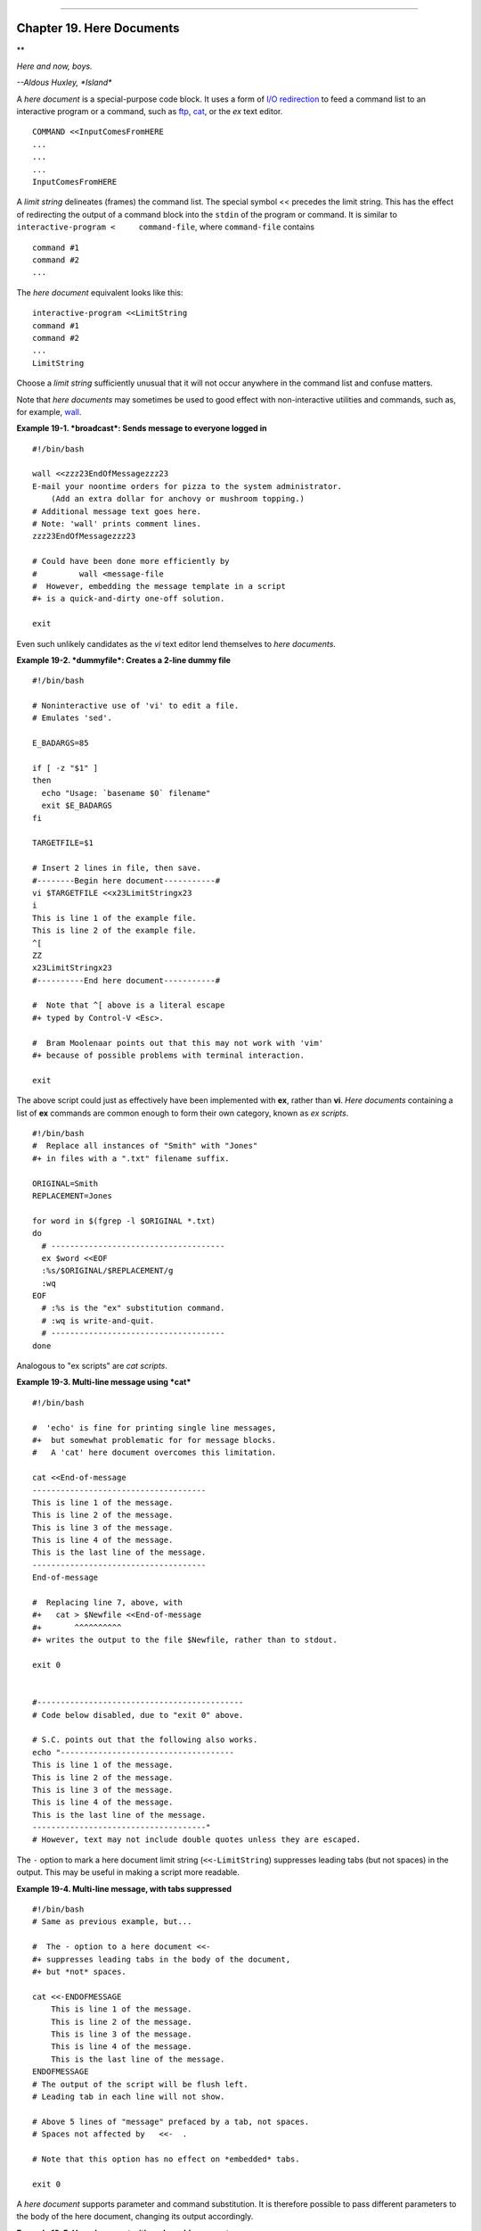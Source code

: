 +----------------------------------+----+-------------------------+
| Advanced Bash-Scripting Guide:   |
+==================================+====+=========================+
| `Prev <globbingref.html>`_       |    | `Next <x17700.html>`_   |
+----------------------------------+----+-------------------------+

--------------

Chapter 19. Here Documents
==========================

**

*Here and now, boys.*

*--Aldous Huxley, *Island**

A *here document* is a special-purpose code block. It uses a form of
`I/O redirection <io-redirection.html#IOREDIRREF>`_ to feed a command
list to an interactive program or a command, such as
`ftp <communications.html#FTPREF>`_, `cat <basic.html#CATREF>`_, or the
*ex* text editor.

::

    COMMAND <<InputComesFromHERE
    ...
    ...
    ...
    InputComesFromHERE

A *limit string* delineates (frames) the command list. The special
symbol << precedes the limit string. This has the effect of redirecting
the output of a command block into the ``stdin`` of the program or
command. It is similar to ``interactive-program <     command-file``,
where ``command-file`` contains

::

    command #1
    command #2
    ...

The *here document* equivalent looks like this:

::

    interactive-program <<LimitString
    command #1
    command #2
    ...
    LimitString

Choose a *limit string* sufficiently unusual that it will not occur
anywhere in the command list and confuse matters.

Note that *here documents* may sometimes be used to good effect with
non-interactive utilities and commands, such as, for example,
`wall <system.html#WALLREF>`_.

**Example 19-1. *broadcast*: Sends message to everyone logged in**

::

    #!/bin/bash

    wall <<zzz23EndOfMessagezzz23
    E-mail your noontime orders for pizza to the system administrator.
        (Add an extra dollar for anchovy or mushroom topping.)
    # Additional message text goes here.
    # Note: 'wall' prints comment lines.
    zzz23EndOfMessagezzz23

    # Could have been done more efficiently by
    #         wall <message-file
    #  However, embedding the message template in a script
    #+ is a quick-and-dirty one-off solution.

    exit

Even such unlikely candidates as the *vi* text editor lend themselves to
*here documents*.

**Example 19-2. *dummyfile*: Creates a 2-line dummy file**

::

    #!/bin/bash

    # Noninteractive use of 'vi' to edit a file.
    # Emulates 'sed'.

    E_BADARGS=85

    if [ -z "$1" ]
    then
      echo "Usage: `basename $0` filename"
      exit $E_BADARGS
    fi

    TARGETFILE=$1

    # Insert 2 lines in file, then save.
    #--------Begin here document-----------#
    vi $TARGETFILE <<x23LimitStringx23
    i
    This is line 1 of the example file.
    This is line 2 of the example file.
    ^[
    ZZ
    x23LimitStringx23
    #----------End here document-----------#

    #  Note that ^[ above is a literal escape
    #+ typed by Control-V <Esc>.

    #  Bram Moolenaar points out that this may not work with 'vim'
    #+ because of possible problems with terminal interaction.

    exit

The above script could just as effectively have been implemented with
**ex**, rather than **vi**. *Here documents* containing a list of **ex**
commands are common enough to form their own category, known as *ex
scripts*.

::

    #!/bin/bash
    #  Replace all instances of "Smith" with "Jones"
    #+ in files with a ".txt" filename suffix. 

    ORIGINAL=Smith
    REPLACEMENT=Jones

    for word in $(fgrep -l $ORIGINAL *.txt)
    do
      # -------------------------------------
      ex $word <<EOF
      :%s/$ORIGINAL/$REPLACEMENT/g
      :wq
    EOF
      # :%s is the "ex" substitution command.
      # :wq is write-and-quit.
      # -------------------------------------
    done

Analogous to "ex scripts" are *cat scripts*.

**Example 19-3. Multi-line message using *cat***

::

    #!/bin/bash

    #  'echo' is fine for printing single line messages,
    #+  but somewhat problematic for for message blocks.
    #   A 'cat' here document overcomes this limitation.

    cat <<End-of-message
    -------------------------------------
    This is line 1 of the message.
    This is line 2 of the message.
    This is line 3 of the message.
    This is line 4 of the message.
    This is the last line of the message.
    -------------------------------------
    End-of-message

    #  Replacing line 7, above, with
    #+   cat > $Newfile <<End-of-message
    #+       ^^^^^^^^^^
    #+ writes the output to the file $Newfile, rather than to stdout.

    exit 0


    #--------------------------------------------
    # Code below disabled, due to "exit 0" above.

    # S.C. points out that the following also works.
    echo "-------------------------------------
    This is line 1 of the message.
    This is line 2 of the message.
    This is line 3 of the message.
    This is line 4 of the message.
    This is the last line of the message.
    -------------------------------------"
    # However, text may not include double quotes unless they are escaped.

The ``-`` option to mark a here document limit string
(``<<-LimitString``) suppresses leading tabs (but not spaces) in the
output. This may be useful in making a script more readable.

**Example 19-4. Multi-line message, with tabs suppressed**

::

    #!/bin/bash
    # Same as previous example, but...

    #  The - option to a here document <<-
    #+ suppresses leading tabs in the body of the document,
    #+ but *not* spaces.

    cat <<-ENDOFMESSAGE
        This is line 1 of the message.
        This is line 2 of the message.
        This is line 3 of the message.
        This is line 4 of the message.
        This is the last line of the message.
    ENDOFMESSAGE
    # The output of the script will be flush left.
    # Leading tab in each line will not show.

    # Above 5 lines of "message" prefaced by a tab, not spaces.
    # Spaces not affected by   <<-  .

    # Note that this option has no effect on *embedded* tabs.

    exit 0

A *here document* supports parameter and command substitution. It is
therefore possible to pass different parameters to the body of the here
document, changing its output accordingly.

**Example 19-5. Here document with replaceable parameters**

::

    #!/bin/bash
    # Another 'cat' here document, using parameter substitution.

    # Try it with no command-line parameters,   ./scriptname
    # Try it with one command-line parameter,   ./scriptname Mortimer
    # Try it with one two-word quoted command-line parameter,
    #                           ./scriptname "Mortimer Jones"

    CMDLINEPARAM=1     #  Expect at least command-line parameter.

    if [ $# -ge $CMDLINEPARAM ]
    then
      NAME=$1          #  If more than one command-line param,
                       #+ then just take the first.
    else
      NAME="John Doe"  #  Default, if no command-line parameter.
    fi  

    RESPONDENT="the author of this fine script"  
      

    cat <<Endofmessage

    Hello, there, $NAME.
    Greetings to you, $NAME, from $RESPONDENT.

    # This comment shows up in the output (why?).

    Endofmessage

    # Note that the blank lines show up in the output.
    # So does the comment.

    exit

This is a useful script containing a *here document* with parameter
substitution.

**Example 19-6. Upload a file pair to *Sunsite* incoming directory**

::

    #!/bin/bash
    # upload.sh

    #  Upload file pair (Filename.lsm, Filename.tar.gz)
    #+ to incoming directory at Sunsite/UNC (ibiblio.org).
    #  Filename.tar.gz is the tarball itself.
    #  Filename.lsm is the descriptor file.
    #  Sunsite requires "lsm" file, otherwise will bounce contributions.


    E_ARGERROR=85

    if [ -z "$1" ]
    then
      echo "Usage: `basename $0` Filename-to-upload"
      exit $E_ARGERROR
    fi  


    Filename=`basename $1`           # Strips pathname out of file name.

    Server="ibiblio.org"
    Directory="/incoming/Linux"
    #  These need not be hard-coded into script,
    #+ but may instead be changed to command-line argument.

    Password="your.e-mail.address"   # Change above to suit.

    ftp -n $Server <<End-Of-Session
    # -n option disables auto-logon

    user anonymous "$Password"       #  If this doesn't work, then try:
                                     #  quote user anonymous "$Password"
    binary
    bell                             # Ring 'bell' after each file transfer.
    cd $Directory
    put "$Filename.lsm"
    put "$Filename.tar.gz"
    bye
    End-Of-Session

    exit 0

Quoting or escaping the "limit string" at the head of a here document
disables parameter substitution within its body. The reason for this is
that *quoting/escaping the limit string* effectively
`escapes <escapingsection.html#ESCP>`_ the $, \`, and \\ `special
characters <special-chars.html#SCHARLIST>`_, and causes them to be
interpreted literally. (Thank you, Allen Halsey, for pointing this out.)

**Example 19-7. Parameter substitution turned off**

::

    #!/bin/bash
    #  A 'cat' here-document, but with parameter substitution disabled.

    NAME="John Doe"
    RESPONDENT="the author of this fine script"  

    cat <<'Endofmessage'

    Hello, there, $NAME.
    Greetings to you, $NAME, from $RESPONDENT.

    Endofmessage

    #   No parameter substitution when the "limit string" is quoted or escaped.
    #   Either of the following at the head of the here document would have
    #+  the same effect.
    #   cat <<"Endofmessage"
    #   cat <<\Endofmessage



    #   And, likewise:

    cat <<"SpecialCharTest"

    Directory listing would follow
    if limit string were not quoted.
    `ls -l`

    Arithmetic expansion would take place
    if limit string were not quoted.
    $((5 + 3))

    A a single backslash would echo
    if limit string were not quoted.
    \\

    SpecialCharTest


    exit

Disabling parameter substitution permits outputting literal text.
Generating scripts or even program code is one use for this.

**Example 19-8. A script that generates another script**

::

    #!/bin/bash
    # generate-script.sh
    # Based on an idea by Albert Reiner.

    OUTFILE=generated.sh         # Name of the file to generate.


    # -----------------------------------------------------------
    # 'Here document containing the body of the generated script.
    (
    cat <<'EOF'
    #!/bin/bash

    echo "This is a generated shell script."
    #  Note that since we are inside a subshell,
    #+ we can't access variables in the "outside" script.

    echo "Generated file will be named: $OUTFILE"
    #  Above line will not work as normally expected
    #+ because parameter expansion has been disabled.
    #  Instead, the result is literal output.

    a=7
    b=3

    let "c = $a * $b"
    echo "c = $c"

    exit 0
    EOF
    ) > $OUTFILE
    # -----------------------------------------------------------

    #  Quoting the 'limit string' prevents variable expansion
    #+ within the body of the above 'here document.'
    #  This permits outputting literal strings in the output file.

    if [ -f "$OUTFILE" ]
    then
      chmod 755 $OUTFILE
      # Make the generated file executable.
    else
      echo "Problem in creating file: \"$OUTFILE\""
    fi

    #  This method can also be used for generating
    #+ C programs, Perl programs, Python programs, Makefiles,
    #+ and the like.

    exit 0

It is possible to set a variable from the output of a here document.
This is actually a devious form of `command
substitution <commandsub.html#COMMANDSUBREF>`_.

::

    variable=$(cat <<SETVAR
    This variable
    runs over multiple lines.
    SETVAR)

    echo "$variable"

A here document can supply input to a function in the same script.

**Example 19-9. Here documents and functions**

::

    #!/bin/bash
    # here-function.sh

    GetPersonalData ()
    {
      read firstname
      read lastname
      read address
      read city 
      read state 
      read zipcode
    } # This certainly looks like an interactive function, but...


    # Supply input to the above function.
    GetPersonalData <<RECORD001
    Bozo
    Bozeman
    2726 Nondescript Dr.
    Baltimore
    MD
    21226
    RECORD001


    echo
    echo "$firstname $lastname"
    echo "$address"
    echo "$city, $state $zipcode"
    echo

    exit 0

It is possible to use : as a dummy command accepting output from a here
document. This, in effect, creates an "anonymous" here document.

**Example 19-10. "Anonymous" Here Document**

::

    #!/bin/bash

    : <<TESTVARIABLES
    ${HOSTNAME?}${USER?}${MAIL?}  # Print error message if one of the variables not set.
    TESTVARIABLES

    exit $?

.. figure:: http://tldp.org/LDP/abs/images/tip.gif
   :align: center
   :alt: Tip

   Tip
A variation of the above technique permits "commenting out" blocks of
code.

**Example 19-11. Commenting out a block of code**

::

    #!/bin/bash
    # commentblock.sh

    : <<COMMENTBLOCK
    echo "This line will not echo."
    This is a comment line missing the "#" prefix.
    This is another comment line missing the "#" prefix.

    &*@!!++=
    The above line will cause no error message,
    because the Bash interpreter will ignore it.
    COMMENTBLOCK

    echo "Exit value of above \"COMMENTBLOCK\" is $?."   # 0
    # No error shown.
    echo


    #  The above technique also comes in useful for commenting out
    #+ a block of working code for debugging purposes.
    #  This saves having to put a "#" at the beginning of each line,
    #+ then having to go back and delete each "#" later.
    #  Note that the use of of colon, above, is optional.

    echo "Just before commented-out code block."
    #  The lines of code between the double-dashed lines will not execute.
    #  ===================================================================
    : <<DEBUGXXX
    for file in *
    do
     cat "$file"
    done
    DEBUGXXX
    #  ===================================================================
    echo "Just after commented-out code block."

    exit 0



    ######################################################################
    #  Note, however, that if a bracketed variable is contained within
    #+ the commented-out code block,
    #+ then this could cause problems.
    #  for example:


    #/!/bin/bash

      : <<COMMENTBLOCK
      echo "This line will not echo."
      &*@!!++=
      ${foo_bar_bazz?}
      $(rm -rf /tmp/foobar/)
      $(touch my_build_directory/cups/Makefile)
    COMMENTBLOCK


    $ sh commented-bad.sh
    commented-bad.sh: line 3: foo_bar_bazz: parameter null or not set

    # The remedy for this is to strong-quote the 'COMMENTBLOCK' in line 49, above.

      : <<'COMMENTBLOCK'

    # Thank you, Kurt Pfeifle, for pointing this out.

.. figure:: http://tldp.org/LDP/abs/images/tip.gif
   :align: center
   :alt: Tip

   Tip
Yet another twist of this nifty trick makes "self-documenting" scripts
possible.

**Example 19-12. A self-documenting script**

::

    #!/bin/bash
    # self-document.sh: self-documenting script
    # Modification of "colm.sh".

    DOC_REQUEST=70

    if [ "$1" = "-h"  -o "$1" = "--help" ]     # Request help.
    then
      echo; echo "Usage: $0 [directory-name]"; echo
      sed --silent -e '/DOCUMENTATIONXX$/,/^DOCUMENTATIONXX$/p' "$0" |
      sed -e '/DOCUMENTATIONXX$/d'; exit $DOC_REQUEST; fi


    : <<DOCUMENTATIONXX
    List the statistics of a specified directory in tabular format.
    ---------------------------------------------------------------
    The command-line parameter gives the directory to be listed.
    If no directory specified or directory specified cannot be read,
    then list the current working directory.

    DOCUMENTATIONXX

    if [ -z "$1" -o ! -r "$1" ]
    then
      directory=.
    else
      directory="$1"
    fi  

    echo "Listing of "$directory":"; echo
    (printf "PERMISSIONS LINKS OWNER GROUP SIZE MONTH DAY HH:MM PROG-NAME\n" \
    ; ls -l "$directory" | sed 1d) | column -t

    exit 0

Using a `cat script <here-docs.html#CATSCRIPTREF>`_ is an alternate way
of accomplishing this.

::

    DOC_REQUEST=70

    if [ "$1" = "-h"  -o "$1" = "--help" ]     # Request help.
    then                                       # Use a "cat script" . . .
      cat <<DOCUMENTATIONXX
    List the statistics of a specified directory in tabular format.
    ---------------------------------------------------------------
    The command-line parameter gives the directory to be listed.
    If no directory specified or directory specified cannot be read,
    then list the current working directory.

    DOCUMENTATIONXX
    exit $DOC_REQUEST
    fi

See also `Example A-28 <contributed-scripts.html#ISSPAMMER2>`_, `Example
A-40 <contributed-scripts.html#PETALS>`_, `Example
A-41 <contributed-scripts.html#QKY>`_, and `Example
A-42 <contributed-scripts.html#NIM>`_ for more examples of
self-documenting scripts.

.. figure:: http://tldp.org/LDP/abs/images/note.gif
   :align: center
   :alt: Note

   Note
Here documents create temporary files, but these files are deleted after
opening and are not accessible to any other process.

::

    bash$ bash -c 'lsof -a -p $$ -d0' << EOF
    > EOF
    lsof    1213 bozo    0r   REG    3,5    0 30386 /tmp/t1213-0-sh (deleted)
              

.. figure:: http://tldp.org/LDP/abs/images/caution.gif
   :align: center
   :alt: Caution

   Caution
Some utilities will not work inside a *here document*.

.. figure:: http://tldp.org/LDP/abs/images/warning.gif
   :align: center
   :alt: Warning

   Warning
The closing *limit string*, on the final line of a here document, must
start in the *first* character position. There can be *no leading
whitespace*. Trailing whitespace after the limit string likewise causes
unexpected behavior. The whitespace prevents the limit string from being
recognized. `[1] <here-docs.html#FTN.AEN17685>`_

::

    #!/bin/bash

    echo "----------------------------------------------------------------------"

    cat <<LimitString
    echo "This is line 1 of the message inside the here document."
    echo "This is line 2 of the message inside the here document."
    echo "This is the final line of the message inside the here document."
         LimitString
    #^^^^Indented limit string. Error! This script will not behave as expected.

    echo "----------------------------------------------------------------------"

    #  These comments are outside the 'here document',
    #+ and should not echo.

    echo "Outside the here document."

    exit 0

    echo "This line had better not echo."  # Follows an 'exit' command.

.. figure:: http://tldp.org/LDP/abs/images/caution.gif
   :align: center
   :alt: Caution

   Caution
Some people very cleverly use a single ! as a limit string. But, that's
not necessarily a good idea.

::

    # This works.
    cat <<!
    Hello!
    ! Three more exclamations !!!
    !


    # But . . .
    cat <<!
    Hello!
    Single exclamation point follows!
    !
    !
    # Crashes with an error message.


    # However, the following will work.
    cat <<EOF
    Hello!
    Single exclamation point follows!
    !
    EOF
    # It's safer to use a multi-character limit string.

For those tasks too complex for a *here document*, consider using the
``expect`` scripting language, which was specifically designed for
feeding input into interactive programs.

Notes
~~~~~

`[1] <here-docs.html#AEN17685>`_

Except, as Dennis Benzinger points out, if `using **<<-** to suppress
tabs <here-docs.html#LIMITSTRDASH>`_.

--------------

+------------------------------+------------------------+-------------------------+
| `Prev <globbingref.html>`_   | `Home <index.html>`_   | `Next <x17700.html>`_   |
+------------------------------+------------------------+-------------------------+
| Globbing                     | `Up <part5.html>`_     | Here Strings            |
+------------------------------+------------------------+-------------------------+

